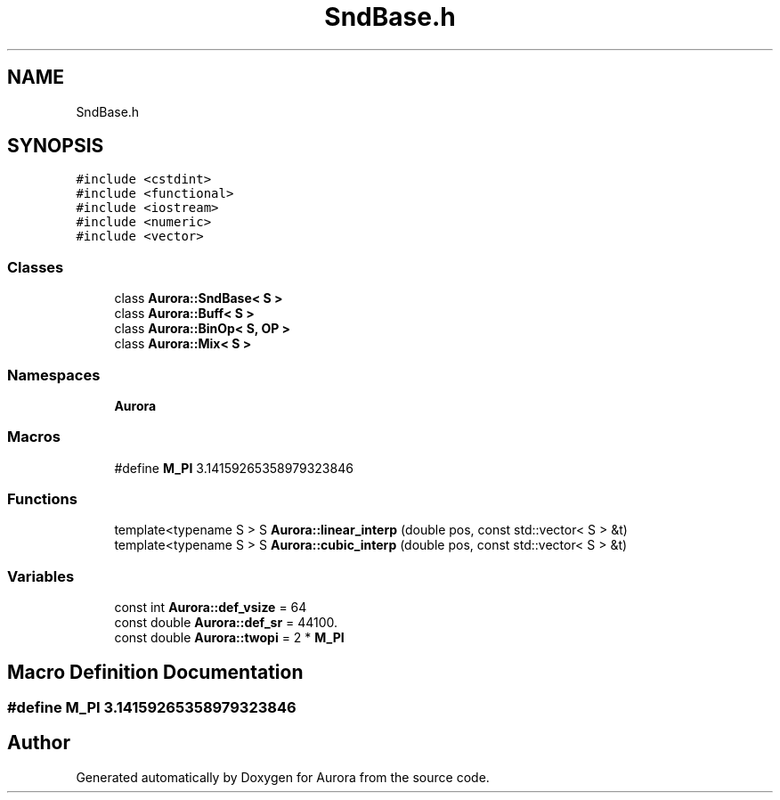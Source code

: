 .TH "SndBase.h" 3 "Mon Dec 13 2021" "Version 0.1" "Aurora" \" -*- nroff -*-
.ad l
.nh
.SH NAME
SndBase.h
.SH SYNOPSIS
.br
.PP
\fC#include <cstdint>\fP
.br
\fC#include <functional>\fP
.br
\fC#include <iostream>\fP
.br
\fC#include <numeric>\fP
.br
\fC#include <vector>\fP
.br

.SS "Classes"

.in +1c
.ti -1c
.RI "class \fBAurora::SndBase< S >\fP"
.br
.ti -1c
.RI "class \fBAurora::Buff< S >\fP"
.br
.ti -1c
.RI "class \fBAurora::BinOp< S, OP >\fP"
.br
.ti -1c
.RI "class \fBAurora::Mix< S >\fP"
.br
.in -1c
.SS "Namespaces"

.in +1c
.ti -1c
.RI " \fBAurora\fP"
.br
.in -1c
.SS "Macros"

.in +1c
.ti -1c
.RI "#define \fBM_PI\fP   3\&.14159265358979323846"
.br
.in -1c
.SS "Functions"

.in +1c
.ti -1c
.RI "template<typename S > S \fBAurora::linear_interp\fP (double pos, const std::vector< S > &t)"
.br
.ti -1c
.RI "template<typename S > S \fBAurora::cubic_interp\fP (double pos, const std::vector< S > &t)"
.br
.in -1c
.SS "Variables"

.in +1c
.ti -1c
.RI "const int \fBAurora::def_vsize\fP = 64"
.br
.ti -1c
.RI "const double \fBAurora::def_sr\fP = 44100\&."
.br
.ti -1c
.RI "const double \fBAurora::twopi\fP = 2 * \fBM_PI\fP"
.br
.in -1c
.SH "Macro Definition Documentation"
.PP 
.SS "#define M_PI   3\&.14159265358979323846"

.SH "Author"
.PP 
Generated automatically by Doxygen for Aurora from the source code\&.
